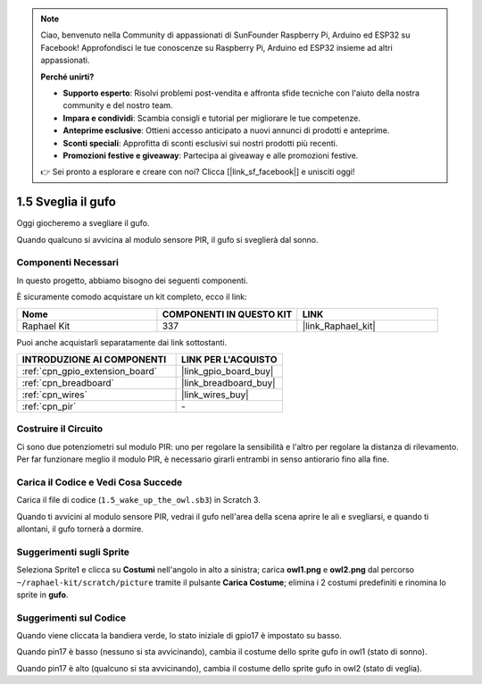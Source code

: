 .. note::

    Ciao, benvenuto nella Community di appassionati di SunFounder Raspberry Pi, Arduino ed ESP32 su Facebook! Approfondisci le tue conoscenze su Raspberry Pi, Arduino ed ESP32 insieme ad altri appassionati.

    **Perché unirti?**

    - **Supporto esperto**: Risolvi problemi post-vendita e affronta sfide tecniche con l'aiuto della nostra community e del nostro team.
    - **Impara e condividi**: Scambia consigli e tutorial per migliorare le tue competenze.
    - **Anteprime esclusive**: Ottieni accesso anticipato a nuovi annunci di prodotti e anteprime.
    - **Sconti speciali**: Approfitta di sconti esclusivi sui nostri prodotti più recenti.
    - **Promozioni festive e giveaway**: Partecipa ai giveaway e alle promozioni festive.

    👉 Sei pronto a esplorare e creare con noi? Clicca [|link_sf_facebook|] e unisciti oggi!

.. _1.5_scratch_pi5:

1.5 Sveglia il gufo
=======================

Oggi giocheremo a svegliare il gufo.

Quando qualcuno si avvicina al modulo sensore PIR, il gufo si sveglierà dal sonno.

.. image:: img/1.5_header.png

Componenti Necessari
--------------------------------

In questo progetto, abbiamo bisogno dei seguenti componenti.

.. image:: img/1.5_component.png

È sicuramente comodo acquistare un kit completo, ecco il link:

.. list-table::
    :widths: 20 20 20
    :header-rows: 1

    *   - Nome
        - COMPONENTI IN QUESTO KIT
        - LINK
    *   - Raphael Kit
        - 337
        - |link_Raphael_kit|

Puoi anche acquistarli separatamente dai link sottostanti.

.. list-table::
    :widths: 30 20
    :header-rows: 1

    *   - INTRODUZIONE AI COMPONENTI
        - LINK PER L'ACQUISTO

    *   - :ref:`cpn_gpio_extension_board`
        - |link_gpio_board_buy|
    *   - :ref:`cpn_breadboard`
        - |link_breadboard_buy|
    *   - :ref:`cpn_wires`
        - |link_wires_buy|
    *   - :ref:`cpn_pir`
        - \-

Costruire il Circuito
-------------------------

.. image:: img/1.5_fritzing.png

Ci sono due potenziometri sul modulo PIR: uno per regolare la sensibilità e l'altro per regolare la distanza di rilevamento. Per far funzionare meglio il modulo PIR, è necessario girarli entrambi in senso antiorario fino alla fine.

.. image:: ../img/PIR_TTE.png
    :width: 400
    :align: center

Carica il Codice e Vedi Cosa Succede
---------------------------------------

Carica il file di codice (``1.5_wake_up_the_owl.sb3``) in Scratch 3.

Quando ti avvicini al modulo sensore PIR, vedrai il gufo nell'area della scena aprire le ali e svegliarsi, e quando ti allontani, il gufo tornerà a dormire.


Suggerimenti sugli Sprite
-----------------------------

Seleziona Sprite1 e clicca su **Costumi** nell'angolo in alto a sinistra; carica **owl1.png** e **owl2.png** dal percorso ``~/raphael-kit/scratch/picture`` tramite il pulsante **Carica Costume**; elimina i 2 costumi predefiniti e rinomina lo sprite in **gufo**.

.. image:: img/1.5_pir1.png

Suggerimenti sul Codice
---------------------------

.. image:: img/1.3_title2.png

Quando viene cliccata la bandiera verde, lo stato iniziale di gpio17 è impostato su basso.

.. image:: img/1.5_owl1.png
  :width: 400

Quando pin17 è basso (nessuno si sta avvicinando), cambia il costume dello sprite gufo in owl1 (stato di sonno).

.. image:: img/1.5_owl2.png
  :width: 400

Quando pin17 è alto (qualcuno si sta avvicinando), cambia il costume dello sprite gufo in owl2 (stato di veglia).
